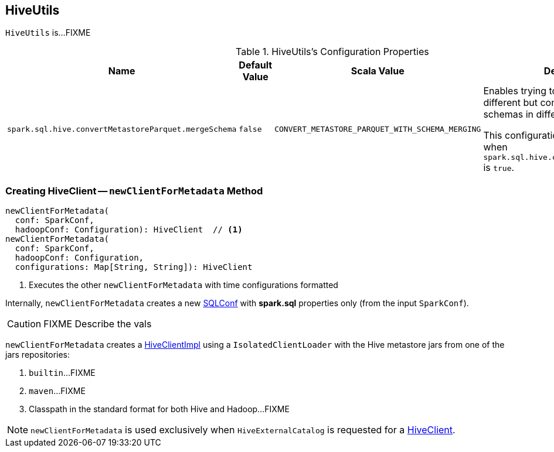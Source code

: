 == [[HiveUtils]] HiveUtils

`HiveUtils` is...FIXME

[[properties]]
.HiveUtils's Configuration Properties
[cols="1,1,1,2",options="header",width="100%"]
|===
| Name
| Default Value
| Scala Value
| Description

| [[spark.sql.hive.convertMetastoreParquet.mergeSchema]] `spark.sql.hive.convertMetastoreParquet.mergeSchema`
| `false`
| `CONVERT_METASTORE_PARQUET_WITH_SCHEMA_MERGING`
a| Enables trying to merge possibly different but compatible Parquet schemas in different Parquet data files.

This configuration is only effective when `spark.sql.hive.convertMetastoreParquet` is `true`.
|===

=== [[newClientForMetadata]] Creating HiveClient -- `newClientForMetadata` Method

[source, scala]
----
newClientForMetadata(
  conf: SparkConf,
  hadoopConf: Configuration): HiveClient  // <1>
newClientForMetadata(
  conf: SparkConf,
  hadoopConf: Configuration,
  configurations: Map[String, String]): HiveClient
----
<1> Executes the other `newClientForMetadata` with time configurations formatted

Internally, `newClientForMetadata` creates a new link:spark-sql-SQLConf.adoc[SQLConf] with *spark.sql* properties only (from the input `SparkConf`).

CAUTION: FIXME Describe the vals

`newClientForMetadata` creates a link:spark-sql-HiveClientImpl.adoc#creating-instance[HiveClientImpl] using a `IsolatedClientLoader` with the Hive metastore jars from one of the jars repositories:

1. `builtin`...FIXME

1. `maven`...FIXME

1. Classpath in the standard format for both Hive and Hadoop...FIXME

NOTE: `newClientForMetadata` is used exclusively when `HiveExternalCatalog` is requested for a link:spark-sql-HiveExternalCatalog.adoc#client[HiveClient].
